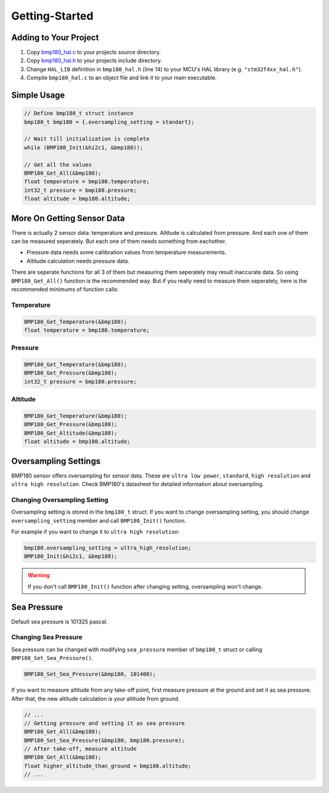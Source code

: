 Getting-Started
===============

Adding to Your Project
^^^^^^^^^^^^^^^^^^^^^^

1. Copy `bmp180_hal.c <https://github.com/ceyhunsen/bmp180-stm32-driver/blob/main/bmp180_hal.c>`_ to your projects source directory.
2. Copy `bmp180_hal.h <https://github.com/ceyhunsen/bmp180-stm32-driver/blob/main/bmp180_hal.h>`_ to your projects include directory.
3. Change ``HAL_LIB`` definition in ``bmp180_hal.h`` (line 14) to your MCU's HAL library (e.g. ``"stm32f4xx_hal.h"``).
4. Compile ``bmp180_hal.c`` to an object file and link it to your main executable.

Simple Usage
^^^^^^^^^^^^

.. code-block:: c

	// Define bmp180_t struct instance
	bmp180_t bmp180 = {.oversampling_setting = standart};

	// Wait till initialization is complete
	while (BMP180_Init(&hi2c1, &bmp180));

	// Get all the values
	BMP180_Get_All(&bmp180);
	float temperature = bmp180.temperature;
	int32_t pressure = bmp180.pressure;
	float altitude = bmp180.altitude;

More On Getting Sensor Data
^^^^^^^^^^^^^^^^^^^^^^^^^^^

There is actually 2 sensor data: temperature and pressure. Altitude is calculated from pressure. And each one of them can be measured seperately. But each one of them needs something from eachother.

* Pressure data needs some callibration values from temperature measurements.
* Altitude calculation needs pressure data.

There are seperate functions for all 3 of them but measuring them seperately may result inaccurate data. So using ``BMP180_Get_All()`` function is the recommended way. But if you really need to measure them seperately, here is the recommended minimums of function calls:

Temperature
"""""""""""

.. code-block:: c

	BMP180_Get_Temperature(&bmp180);
	float temperature = bmp180.temperature;

Pressure
""""""""

.. code-block:: c

	BMP180_Get_Temperature(&bmp180);
	BMP180_Get_Pressure(&bmp180);
	int32_t pressure = bmp180.pressure;

Altitude
""""""""

.. code-block:: c

	BMP180_Get_Temperature(&bmp180);
	BMP180_Get_Pressure(&bmp180);
	BMP180_Get_Altitude(&bmp180);
	float altitude = bmp180.altitude;

Oversampling Settings
^^^^^^^^^^^^^^^^^^^^^

BMP180 sensor offers oversampling for sensor data. These are ``ultra low power``, ``standard``, ``high resolution`` and ``ultra high resolution``. Check BMP180's datasheet for detailed information about oversampling.

Changing Oversampling Setting
"""""""""""""""""""""""""""""

Oversampling setting is stored in the ``bmp180_t`` struct. If you want to change oversampling setting, you should change ``oversampling_setting`` member and call ``BMP180_Init()`` function.

For example if you want to change it to ``ultra high resolution``:

.. code-block:: c

	bmp180.oversampling_setting = ultra_high_resolution;
	BMP180_Init(&hi2c1, &bmp180);

.. warning::
	If you don't call ``BMP180_Init()`` function after changing setting, oversampling won't change.

Sea Pressure
^^^^^^^^^^^^

Default sea pressure is 101325 pascal.

Changing Sea Pressure
"""""""""""""""""""""

Sea pressure can be changed with modifying ``sea_pressure`` member of ``bmp180_t`` struct or calling ``BMP180_Set_Sea_Pressure()``.

.. code-block:: c

	BMP180_Set_Sea_Pressure(&bmp180, 101400);

If you want to measure altitude from any take-off point, first measure pressure at the ground and set it as sea pressure. After that, the new altitude calculation is your altitude from ground.

.. code-block:: c

	// ...
	// Getting pressure and setting it as sea pressure
	BMP180_Get_All(&bmp180);
	BMP180_Set_Sea_Pressure(&bmp180, bmp180.pressure);
	// After take-off, measure altitude
	BMP180_Get_All(&bmp180);
	float higher_altitude_than_ground = bmp180.altitude;
	// ...
